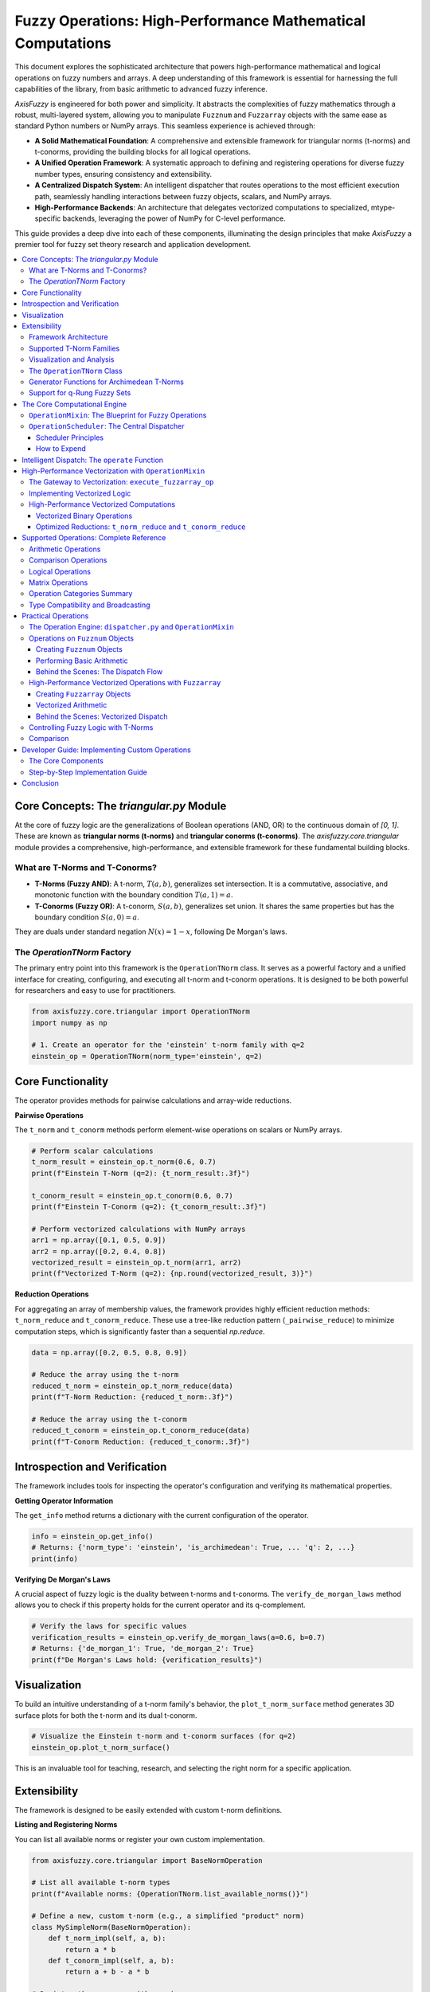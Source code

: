 .. _fuzzy-operations:

Fuzzy Operations: High-Performance Mathematical Computations
=============================================================

This document explores the sophisticated architecture that powers high-performance mathematical and 
logical operations on fuzzy numbers and arrays. A deep understanding of this framework is essential 
for harnessing the full capabilities of the library, from basic arithmetic to advanced fuzzy inference.

`AxisFuzzy` is engineered for both power and simplicity. It abstracts the complexities of fuzzy 
mathematics through a robust, multi-layered system, allowing you to manipulate ``Fuzznum`` and ``Fuzzarray`` 
objects with the same ease as standard Python numbers or NumPy arrays. This seamless experience is achieved through:

- **A Solid Mathematical Foundation**: A comprehensive and extensible framework for triangular norms 
  (t-norms) and t-conorms, providing the building blocks for all logical operations.
- **A Unified Operation Framework**: A systematic approach to defining and registering operations for 
  diverse fuzzy number types, ensuring consistency and extensibility.
- **A Centralized Dispatch System**: An intelligent dispatcher that routes operations to the most 
  efficient execution path, seamlessly handling interactions between fuzzy objects, scalars, and NumPy arrays.
- **High-Performance Backends**: An architecture that delegates vectorized computations to specialized, 
  mtype-specific backends, leveraging the power of NumPy for C-level performance.

This guide provides a deep dive into each of these components, illuminating the design principles that 
make `AxisFuzzy` a premier tool for fuzzy set theory research and application development.

.. contents::
    :local:



Core Concepts: The `triangular.py` Module
-----------------------------------------

.. _fuzzy-operations-triangular:

At the core of fuzzy logic are the generalizations of Boolean operations (AND, OR) to the continuous domain of `[0, 1]`. 
These are known as **triangular norms (t-norms)** and **triangular conorms (t-conorms)**. The `axisfuzzy.core.triangular` 
module provides a comprehensive, high-performance, and extensible framework for these fundamental building blocks.

What are T-Norms and T-Conorms?
~~~~~~~~~~~~~~~~~~~~~~~~~~~~~~~~

- **T-Norms (Fuzzy AND)**: A t-norm, :math:`T(a, b)`, generalizes set intersection. 
  It is a commutative, associative, and monotonic function with the boundary condition :math:`T(a, 1) = a`.
- **T-Conorms (Fuzzy OR)**: A t-conorm, :math:`S(a, b)`, generalizes set union. 
  It shares the same properties but has the boundary condition :math:`S(a, 0) = a`.

They are duals under standard negation :math:`N(x) = 1 - x`, following De Morgan's laws.

The `OperationTNorm` Factory
~~~~~~~~~~~~~~~~~~~~~~~~~~~~

The primary entry point into this framework is the ``OperationTNorm`` class. It serves as a powerful factory and a
unified interface for creating, configuring, and executing all t-norm and t-conorm operations. 
It is designed to be both powerful for researchers and easy to use for practitioners.

.. code-block:: python

    from axisfuzzy.core.triangular import OperationTNorm
    import numpy as np

    # 1. Create an operator for the 'einstein' t-norm family with q=2
    einstein_op = OperationTNorm(norm_type='einstein', q=2)



Core Functionality
------------------

The operator provides methods for pairwise calculations and array-wide reductions.

**Pairwise Operations**

The ``t_norm`` and ``t_conorm`` methods perform element-wise operations on scalars or NumPy arrays.

.. code-block:: python

    # Perform scalar calculations
    t_norm_result = einstein_op.t_norm(0.6, 0.7)
    print(f"Einstein T-Norm (q=2): {t_norm_result:.3f}")

    t_conorm_result = einstein_op.t_conorm(0.6, 0.7)
    print(f"Einstein T-Conorm (q=2): {t_conorm_result:.3f}")

    # Perform vectorized calculations with NumPy arrays
    arr1 = np.array([0.1, 0.5, 0.9])
    arr2 = np.array([0.2, 0.4, 0.8])
    vectorized_result = einstein_op.t_norm(arr1, arr2)
    print(f"Vectorized T-Norm (q=2): {np.round(vectorized_result, 3)}")

**Reduction Operations**

For aggregating an array of membership values, the framework provides highly efficient reduction methods: 
``t_norm_reduce`` and ``t_conorm_reduce``. These use a tree-like reduction pattern (``_pairwise_reduce``) 
to minimize computation steps, which is significantly faster than a sequential `np.reduce`.

.. code-block:: python

    data = np.array([0.2, 0.5, 0.8, 0.9])

    # Reduce the array using the t-norm
    reduced_t_norm = einstein_op.t_norm_reduce(data)
    print(f"T-Norm Reduction: {reduced_t_norm:.3f}")

    # Reduce the array using the t-conorm
    reduced_t_conorm = einstein_op.t_conorm_reduce(data)
    print(f"T-Conorm Reduction: {reduced_t_conorm:.3f}")




Introspection and Verification
------------------------------

The framework includes tools for inspecting the operator's configuration and verifying its mathematical properties.

**Getting Operator Information**

The ``get_info`` method returns a dictionary with the current configuration of the operator.

.. code-block:: python

    info = einstein_op.get_info()
    # Returns: {'norm_type': 'einstein', 'is_archimedean': True, ... 'q': 2, ...}
    print(info)

**Verifying De Morgan's Laws**

A crucial aspect of fuzzy logic is the duality between t-norms and t-conorms. 
The ``verify_de_morgan_laws`` method allows you to check if this property holds for the current operator and its q-complement.

.. code-block:: python

    # Verify the laws for specific values
    verification_results = einstein_op.verify_de_morgan_laws(a=0.6, b=0.7)
    # Returns: {'de_morgan_1': True, 'de_morgan_2': True}
    print(f"De Morgan's Laws hold: {verification_results}")




Visualization
-------------

To build an intuitive understanding of a t-norm family's behavior, the ``plot_t_norm_surface`` method 
generates 3D surface plots for both the t-norm and its dual t-conorm.

.. code-block:: python

    # Visualize the Einstein t-norm and t-conorm surfaces (for q=2)
    einstein_op.plot_t_norm_surface()

This is an invaluable tool for teaching, research, and selecting the right norm for a specific application.

Extensibility
-------------

The framework is designed to be easily extended with custom t-norm definitions.

**Listing and Registering Norms**

You can list all available norms or register your own custom implementation.

.. code-block:: python

    from axisfuzzy.core.triangular import BaseNormOperation

    # List all available t-norm types
    print(f"Available norms: {OperationTNorm.list_available_norms()}")

    # Define a new, custom t-norm (e.g., a simplified "product" norm)
    class MySimpleNorm(BaseNormOperation):
        def t_norm_impl(self, a, b):
            return a * b
        def t_conorm_impl(self, a, b):
            return a + b - a * b

    # Register the new norm with a unique name
    OperationTNorm.register_norm('my_simple_norm', MySimpleNorm)

    # Now you can use it like any other built-in norm
    my_op = OperationTNorm(norm_type='my_simple_norm')
    print(f"Custom T-Norm: {my_op.t_norm(0.5, 0.6):.3f}")

Framework Architecture
~~~~~~~~~~~~~~~~~~~~~~

The `triangular.py` module is designed for extensibility and performance, built on several key components:

- ``BaseNormOperation``: An abstract base class that defines the contract for all t-norm implementations. 
  Each specific family (e.g., `EinsteinNorm`, `LukasiewiczNorm`) is a subclass that provides concrete 
  implementations for ``t_norm_impl`` and ``t_conorm_impl``.

- Registration Mechanism: The framework uses a registry pattern. New t-norm classes decorated 
  with ``@register_norm`` are automatically discovered and made available through the 
  ``OperationTNorm`` factory, making the system easily extensible.

- ``TypeNormalizer``: A utility class that ensures type safety and consistency. 
  It automatically handles conversions between scalars and NumPy arrays, ensuring that all 
  internal computations are performed on `np.ndarray` for maximum performance and broadcasting capabilities.

- **q-Rung Support**: The framework natively supports q-rung fuzzy sets. By specifying the `q` parameter, 
  ``OperationTNorm`` automatically creates q-extended versions of the t-norm and t-conorm, 
  :math:`T_q(a,b) = (T(a^q, b^q))^{\frac{1}{q}}`, enabling advanced fuzzy modeling without extra effort.

.. code-block:: python

    # Create an operator for a q-rung fuzzy set with q=3
    qrofn_op = OperationTNorm(norm_type='algebraic', q=3)

    # This now computes the q-extended algebraic t-norm
    q_result = qrofn_op.t_norm(0.6, 0.7)
    # Expected: (0.6^3 * 0.7^3)^(1/3) = (0.216 * 0.343)^(1/3) = 0.074088^(1/3) = 0.42
    print(f"q-Extended Algebraic T-Norm (q=3): {q_result:.3f}")

Supported T-Norm Families
~~~~~~~~~~~~~~~~~~~~~~~~~

`AxisFuzzy` provides a rich library of 12 t-norm families, each with distinct characteristics 
suitable for different modeling scenarios. They are broadly classified into Archimedean and non-Archimedean types.

**Archimedean T-Norms**

These are characterized by the property :math:`T(x, x) < x` for :math:`x` 
in (0, 1) and can be constructed from a generator function.

1.  **algebraic**: :math:`T(a, b) = a \times b`
2.  **lukasiewicz**: :math:`T(a, b) = \max(0, a + b - 1)`
3.  **einstein**: :math:`T(a, b) = (a \times b) / (1 + (1 - a) \times (1 - b))`
4.  **hamacher**: A parameterized family.
5.  **yager**: A parameterized family.
6.  **schweizer_sklar**: A parameterized family.
7.  **dombi**: A parameterized family.
8.  **aczel_alsina**: A parameterized family.
9.  **frank**: A parameterized family.

**Non-Archimedean T-Norms**

10. **minimum**: :math:`T(a, b) = \min(a, b)`. The standard and most widely used t-norm.
11. **drastic**: :math:`T(a, b)` is :math:`b` if :math:`a=1`, :math:`a` if :math:`b=1`, and :math:`0` otherwise.
12. **nilpotent**: A non-Archimedean t-norm where :math:`T(a,b) = \min(a,b)` if :math:`a+b > 1` and :math:`0` otherwise.

Visualization and Analysis
~~~~~~~~~~~~~~~~~~~~~~~~~~

A key feature of the `triangular` module is the ability to visualize the behavior of 
t-norms and t-conorms. The `plot_t_norm_surface` method generates 3D surface plots, 
providing invaluable intuition for how different families shape the fuzzy intersection and union.

.. code-block:: python

    # Visualize the algebraic t-norm with parameter lambda = 3
    algebraic_op = OperationTNorm(norm_type='algebraic', lamb=3)
    algebraic_op.plot_t_norm_surface()

.. image:: ../_static/t-norm-algebraic(q=1).png
   :alt: Surface plot of the Algebraic T-Norm
   :align: center

This tool is crucial for research and education, allowing for direct comparison and deeper 
understanding of the mathematical properties of each t-norm family.


The ``OperationTNorm`` Class
~~~~~~~~~~~~~~~~~~~~~~~~~~~~

The main entry point to the t-norm framework is the ``OperationTNorm`` class. 
It acts as a factory that provides a unified interface for all supported t-norm and t-conorm operations.

.. code-block:: python

    from axisfuzzy.core.triangular import OperationTNorm

    # Create an instance for the algebraic t-norm
    algebraic_op = OperationTNorm(norm_type='algebraic')

    # Calculate the t-norm (fuzzy AND)
    result_t = algebraic_op.t_norm(0.6, 0.7)  # Output: 0.42

    # Calculate the t-conorm (fuzzy OR)
    result_s = algebraic_op.t_conorm(0.6, 0.7)  # Output: 0.88

The ``OperationTNorm`` class also supports vectorized operations on NumPy arrays, 
which is crucial for the high-performance computation in ``Fuzzarray``.


Generator Functions for Archimedean T-Norms
~~~~~~~~~~~~~~~~~~~~~~~~~~~~~~~~~~~~~~~~~~~~

A key feature of Archimedean t-norms is that they can be constructed from 
a **generator function** :math:`g: [0, 1] -> [0, \infty]`, which is a strictly decreasing and 
continuous function with :math:`g(1) = 0`. The t-norm is then given by:

:math:`T(a, b) = g_{inv}(g(a) + g(b))`

where :math:`g_{inv}` is the pseudo-inverse of :math:`g`.

The ``OperationTNorm`` instance provides access to these functions:

.. code-block:: python

    # Get the generator function and its inverse
    g = algebraic_op.g_func
    g_inv = algebraic_op.g_inv_func

    # Verify the t-norm calculation
    # g(0.6) + g(0.7) = -ln(0.6) + -ln(0.7) = 0.5108 + 0.3567 = 0.8675
    # g_inv(0.8675) = exp(-0.8675) = 0.42
    
Support for q-Rung Fuzzy Sets
~~~~~~~~~~~~~~~~~~~~~~~~~~~~~

The framework also supports q-rung orthopair fuzzy sets (q-ROFNs) and q-rung orthopair hesitant fuzzy sets (q-ROHFNs). 
This is achieved through an isomorphic mapping that transforms the q-rung membership and 
non-membership degrees into a representation that is compatible with the standard t-norm 
and t-conorm operations. This allows the same powerful fuzzy logic operators to be applied to 
these more complex fuzzy set types. You can specify the ``q`` parameter during the initialization of ``OperationTNorm``:

.. code-block:: python

    # Create an operator for a q-rung fuzzy set with q=3
    qrofn_op = OperationTNorm(norm_type='einstein', q=3)




The Core Computational Engine
------------------------------

.. _fuzzy-operations-framework:

The computational power of ``Fuzznum`` and ``Fuzzarray`` is driven by a sophisticated, extensible framework 
defined in the ``axisfuzzy.core.operation`` module. This engine is architected around two pivotal classes, 
``OperationMixin`` and ``OperationScheduler``, which together provide a systematic and maintainable approach 
to defining, registering, and dispatching fuzzy number operations.

This decoupled architecture separates the *definition* of an operation from its *invocation*, 
making the system highly modular and extensible.

``OperationMixin``: The Blueprint for Fuzzy Operations
~~~~~~~~~~~~~~~~~~~~~~~~~~~~~~~~~~~~~~~~~~~~~~~~~~~~~~~

The ``OperationMixin`` class is the cornerstone for defining all fuzzy arithmetic. 
Think of it as a standardized "blueprint" or "template" that every operation must follow. 
If you want to add a specific operational rule for a new fuzzy number type, you need to implement 
a new ``OperationMixin`` subclass for that computation. For example, if you want to add addition 
operations for the ``qrofn`` type, you need to implement an ``AddOperationQROFN`` class that inherits from ``OperationMixin``.
This approach ensures that all operations, whether built-in or custom, behave consistently and 
integrate seamlessly into the ``AxisFuzzy`` ecosystem.

Key responsibilities of an ``OperationMixin`` subclass include:

- **Operation Identification**: Each subclass must define the operation's name 
  (e.g., ``'add'``, ``'mul'``, ``'gt'``) and the membership types (``mtypes``) it supports 
  (e.g., ``['qrofn']``).
- **Core Logic Implementation**: Subclasses must override specific methods to provide 
  the concrete implementation for binary (``_execute_binary_op_impl``), 
  unary (``_execute_unary_op_operand_impl``, ``_execute_unary_op_pure_impl``), 
  and comparison (``_execute_comparison_op_impl``) operations.
- **Preprocessing and Validation**: The mixin includes utility methods for preprocessing and validating operands, 
  such as ``_validate_operands`` and ``_preprocess_operands``. 
  These methods ensure that operands are of the correct type, ``mtype``, and ``q``-rung, 
  and handle any necessary conversions or coercions.
- **Type-Safety Enforcement**: The mixin includes type-checking mechanisms to ensure that 
  operations are only performed on compatible fuzzy numbers (e.g., matching ``mtype`` and ``q``-rung).

.. Note::

    The unary operations for ``_execute_unary_op_operand_impl`` and ``_execute_unary_op_pure_impl`` are different. 
    The former is for operations that require an operand and the latter is for operations that do not require an operand.

By adhering to this interface, the framework guarantees that all operations are consistent, predictable, and type-safe.

**How It Works: The Blueprint Explained**

At its core, ``OperationMixin`` is an abstract class that defines a contract. 
Any class that inherits from it must provide implementations for a few key methods. 
Here is a simplified view of its structure:

.. code-block:: python

    # Simplified from axisfuzzy/core/operation.py

    from abc import ABC, abstractmethod

    class OperationMixin(ABC):
        """A blueprint for all fuzzy operations."""

        @abstractmethod
        def get_operation_name(self) -> str:
            """Returns the unique name of the operation (e.g., 'add', 'multiply')."""
            pass

        @abstractmethod
        def get_supported_mtypes(self) -> list[str]:
            """Returns a list of fuzzy types this operation supports (e.g., ['qrofn'])."""
            pass

        def _execute_binary_op_impl(self, strategy_1, strategy_2, tnorm):
            """Implements the logic for Fuzznum (single number) operations."""
            raise NotImplementedError

        def _execute_fuzzarray_op_impl(self, fuzzarray_1, other, tnorm):
            """Implements the logic for Fuzzarray (vectorized) operations."""
            raise NotImplementedError

        # ... other methods for unary, comparison operations, etc. ...

The magic happens when you combine this blueprint with the ``@register_operation`` decorator. 
This decorator automatically tells ``AxisFuzzy``'s central "dispatcher" about your 
new operation, making it available for use.

**How to Implement a New Operation**

Let's see how this works in practice. Suppose we want to implement the addition operation 
for q-Rung Orthopair Fuzzy Numbers (``qrofn``). The implementation would look something 
like this:

.. code-block:: python

    # In axisfuzzy/fuzztype/qrofs/op.py
    from axisfuzzy.core import OperationMixin, register_operation, OperationTNorm
    from axisfuzzy import Fuzzarray

    @register_operation
    class QROFNAddition(OperationMixin):
        """Implements addition for q-Rung Orthopair Fuzzy Numbers."""

        def get_operation_name(self) -> str:
            # This name corresponds to the '+' operator.
            return 'add'

        def get_supported_mtypes(self) -> list[str]:
            # This operation is specifically for 'qrofn' types.
            return ['qrofn']

        def _execute_binary_op_impl(self, strategy_1, strategy_2, tnorm: OperationTNorm):
            """
            Defines the core logic for adding two Fuzznum objects.
            The 'strategy' objects contain the membership (md) and non-membership (nmd) degrees.
            """
            # The addition formula for QROFNs uses a T-conorm and a T-norm.
            md = tnorm.t_conorm(strategy_1.md, strategy_2.md)
            nmd = tnorm.t_norm(strategy_1.nmd, strategy_2.nmd)

            # The result is a dictionary of the new fuzzy number's components.
            return {'md': md, 'nmd': nmd, 'q': strategy_1.q}

        def _execute_fuzzarray_op_impl(self, fuzzarray_1, other, tnorm: OperationTNorm):
            """
            Defines the high-performance logic for adding Fuzzarray objects.
            This method works directly with the underlying NumPy arrays for speed.
            """
            mds1, nmds1 = fuzzarray_1.backend.get_component_arrays()
            mds2, nmds2 = other.backend.get_component_arrays() # Assumes 'other' is compatible

            md_res = tnorm.t_conorm(mds1, mds2)
            nmd_res = tnorm.t_norm(nmds1, nmds2)

            # Create a new Fuzzarray from the resulting arrays.
            backend_cls = fuzzarray_1.backend.__class__
            new_backend = backend_cls.from_arrays(md_res, nmd_res, q=fuzzarray_1.q)
            return Fuzzarray(backend=new_backend)

By following this pattern, you can extend ``AxisFuzzy`` with new operations for existing fuzzy types 
or add complete support for entirely new types of fuzzy numbers. The framework ensures that once your 
``OperationMixin`` subclass is defined and registered, it will be automatically dispatched whenever 
a user performs the corresponding operation (e.g., ``qrofn_1 + qrofn_2``).

``OperationScheduler``: The Central Dispatcher
~~~~~~~~~~~~~~~~~~~~~~~~~~~~~~~~~~~~~~~~~~~~~~~

The ``OperationScheduler`` is the central "manager" of all fuzzy computations. It doesn't perform 
calculations itself. Instead, it directs traffic, dispatching tasks to the correct "worker"—a 
specialized :class:`~.operation.OperationMixin` subclass.

Scheduler Principles
++++++++++++++++++++

1.  **Operation Registration via Decorators**

    Through the ``@register_operation`` decorator, the manager (scheduler) know about its workers 
    (mixin subclasses). This is the crucial link. When you define a new operation 
    class ``op_name`` and decorate it, you are essentially telling the scheduler at import time: "Here is a 
    new worker. It handles the operation named by ``get_operation(self, op_name: str, mtype: str)`` 
    for the fuzzy types ``mtype``.

    This automated registration process means you can add new functionality without ever 
    touching the scheduler's code. The system discovers and integrates new operations seamlessly.

2.  **Dynamic Operation Dispatch**

    When you write ``fuzznum1 + fuzznum2``, the ``__add__`` method of the fuzzy number internally 
    calls the scheduler, asking it to find a suitable worker for the ``'add'`` operation and the 
    ``mtype`` of ``fuzznum1``. The scheduler looks up its registry, finds the correct 
    :class:`~.operation.OperationMixin` subclass, and delegates the task to it. This is the essence 
    of the framework's polymorphic behavior.

3.  **T-Norm Management: Switching the Mathematical Engine**

    This is perhaps the most powerful and conceptually important feature of the scheduler. 
    The T-norm and its dual, the T-conorm, are the fundamental building blocks for fuzzy set 
    intersection and union. The choice of T-norm defines the mathematical properties of your 
    fuzzy logic system.

    The scheduler holds a globally configurable :class:`~.triangular.OperationTNorm` instance. 
    When you call ``scheduler.set_t_norm('yager', yager_param=2)``, you are doing something profound:

    -   You are instructing the scheduler to create a new T-norm object, specifically an instance 
        of the ``YagerNorm`` class from the :mod:`~.triangular` module.
    -   From that moment on, every operation dispatched by the scheduler (unless explicitly overridden) 
        will be supplied with this new ``YagerNorm`` object.
    -   The "worker" classes (e.g., ``QROFNAddition``) use the ``t_norm()`` and ``t_conorm()`` methods 
        of the provided object to perform their calculations. For example, addition is typically 
        defined using the T-conorm for membership degrees and the T-norm for non-membership degrees.

    Therefore, changing the T-norm is **not just a parameter tweak; it is a fundamental switch 
    of the underlying mathematical framework**. It allows you to instantly pivot from, for example, 
    the probabilistic logic of the ``'algebraic'`` T-norm to the bounded-difference logic of the 
    ``'lukasiewicz'`` T-norm, and observe the impact on your model's behavior—all without changing 
    any of the operation logic itself.

    .. code-block:: python

        # 1. Access the global scheduler instance
        from axisfuzzy.core.operation import get_registry_operation
        scheduler = get_registry_operation()

        # 2. Set a new T-norm
        scheduler.set_t_norm('yager', yager_param=2)

        # 3. Now, any operation performed after this will use the Yager T-norm
        result = fuzznum1 + fuzznum2  # This addition will use the Yager T-norm

4.  **Performance Monitoring**

    As a central dispatcher, the scheduler is perfectly positioned to monitor performance. 
    It wraps every operation call with a timer, providing a simple yet effective way to benchmark 
    different implementations or T-norms.

    .. code-block:: python

        # 1. Access the global scheduler instance
        from axisfuzzy.core.operation import get_registry_operation
        scheduler = get_registry_operation()

        # 2. Now, any operation performed after this will be timed
        result = fuzznum1 + fuzznum2  # This addition will be timed

        # 3. Check the performance metrics
        print(scheduler.get_performance_metrics())


How to Expend
+++++++++++++

This manager/worker design makes the framework clean and easy to extend. Let's look at its main jobs.

1.  **Registering and Finding Operations**

    The scheduler discovers its workers using the ``@register_operation`` decorator. 
    When you create a new operation class and decorate it, you're telling the scheduler: 
    "I've built a new worker. Here's what it does and what fuzzy types it supports."

    .. code-block:: python

        # Conceptual: How a new operation is registered automatically
        from axisfuzzy.core import OperationMixin, register_operation

        @register_operation
        class NewSubtraction(OperationMixin):
            def get_operation_name(self): return 'sub'
            def get_supported_mtypes(self): return ['new_fuzzy_type']
            # ... implementation ...

    Once registered, you can ask the scheduler what operations are available for any fuzzy type.

    .. code-block:: python

        # 1. Access the global scheduler instance
        from axisfuzzy.core.operation import get_registry_operation
        scheduler = get_registry_operation()

        # 2. Check which operations are available for 'qrofn'
        available_ops = scheduler.get_available_ops('qrofn')
        print(f"QROFN supports: {available_ops}")

2.  **Switching the Mathematical Engine (T-Norms)**

    This is the scheduler's most powerful feature. It lets you switch the entire mathematical 
    foundation of your fuzzy logic with a single command. The T-norm defines how fuzzy intersection 
    (AND) and union (OR) behave.

    By default, the framework uses the ``'algebraic'`` T-norm. But you can change it globally. 
    When you do, the scheduler provides this new mathematical "engine" to all subsequent operations.

    .. code-block:: python

        # 3. Get the current global T-norm configuration
        print(f"Default T-Norm before: {scheduler.get_default_t_norm_config()}")

        # 4. Change the global T-norm to the Yager T-norm with parameter 2
        # This instantly changes the math for all future default operations.
        scheduler.set_t_norm('yager', yager_param=2)
        print(f"Default T-Norm after: {scheduler.get_default_t_norm_config()}")

3.  **Performance Monitoring**

    As the central dispatcher, the scheduler can easily time every operation. This is useful for 
    benchmarking and finding performance bottlenecks.

    .. code-block:: python

        # 5. Get performance statistics
        # (Note: Operations must be run first to generate stats)
        # stats = scheduler.get_performance_stats()
        # print(stats)

        # To reset the timer cache:
        # scheduler.clear_performance_stats()




Intelligent Dispatch: The ``operate`` Function
-----------------------------------------------

.. _fuzzy-operations-dispatcher:

The ``operate`` function, located in ``axisfuzzy.core.dispatcher``, is the internal engine that powers all 
operator-based computations in AxisFuzzy. While you may never call it directly, it's what makes 
expressions like ``my_fuzzarray + 2`` or ``fuzznum1 * fuzznum2`` work seamlessly. Its sole purpose 
is to act as an intelligent "traffic cop," inspecting the types of the operands and routing the 
calculation to the most efficient backend implementation.

This dispatch mechanism achieves two primary goals:
1.  **Unified User Experience**: It allows you to use standard Python operators on all fuzzy types 
and scalars, abstracting away the complex internal logic.
2.  **Maximized Performance**: It aggressively prioritizes vectorized operations, 
ensuring that calculations involving ``Fuzzarray`` are always as fast as possible.

Here is a breakdown of its core dispatch rules:

- **`Fuzznum` vs. `Fuzznum`**:
  The simplest case. The operation is delegated directly to the underlying strategy 
  object of the ``Fuzznum`` for a straightforward, element-wise calculation.

- **`Fuzzarray` vs. `Fuzzarray`**:
  This is the high-performance path. The operation is dispatched to the 
  ``Fuzzarray``'s ``execute_vectorized_op`` method, which leverages the optimized, compiled 
  backend to perform the calculation across the entire array simultaneously.

- **`Fuzzarray` vs. `Fuzznum` (Broadcasting)**:
  To maintain performance, the ``Fuzznum`` is automatically "broadcast" into a new 
  ``Fuzzarray`` with a shape compatible with the other array operand. The operation then 
  proceeds as an efficient `Fuzzarray` vs. `Fuzzarray` calculation.

- **Fuzzy Type vs. Scalar/`ndarray` (Broadcasting)**:
  When a fuzzy object interacts with a scalar (like an ``int`` or ``float``) or a ``numpy.ndarray``, 
  the non-fuzzy operand is broadcast to work with the fuzzy object's backend. This ensures that 
  even mixed-type operations benefit from vectorized computation where possible. For example, 
  in ``my_fuzzarray * 2``, the scalar `2` is efficiently applied to every element in the array's backend.

- **Reverse Operations**:
  The dispatcher correctly handles commutative operations where the fuzzy object is on the 
  right-hand side (e.g., ``2 * my_fuzznum``). It does this by simply swapping the operands and 
  re-running the dispatch logic, avoiding redundant code.

- **Unary Operations**:
  Operations that take a single operand, like the ``complement``, are also handled, dispatching 
  to the appropriate implementation on either ``Fuzznum`` or ``Fuzzarray``.

- **Operation Aliasing**:
  For convenience and internal consistency, some operations are mapped to internal names. 
  For instance, multiplication (``mul``) or division (``div``) with a scalar is internally routed 
  to the ``tim`` (times) operation, which is optimized for scalar multiplication.

By understanding this dispatch logic, you can better predict the performance characteristics of 
your fuzzy calculations and appreciate the design that makes AxisFuzzy both powerful and easy to use.



High-Performance Vectorization with ``OperationMixin``
------------------------------------------------------

.. _fuzzy-operations-backend:

While the ``FuzzarrayBackend`` provides the optimized **Struct-of-Arrays (SoA)** data layout, 
the true engine for high-performance computation on ``Fuzzarray`` objects is the synergy between 
``OperationMixin`` and the backend. Instead of iterating over individual fuzzy numbers, `AxisFuzzy` 
leverages specialized, vectorized methods to execute operations on entire arrays at once.

The Gateway to Vectorization: ``execute_fuzzarray_op``
~~~~~~~~~~~~~~~~~~~~~~~~~~~~~~~~~~~~~~~~~~~~~~~~~~~~~~~~

The key to this process is the ``OperationMixin.execute_fuzzarray_op`` method. It serves as the 
designated entry point for operations involving at least one ``Fuzzarray``. When the dispatcher 
encounters an operation like ``fuzzarray1 + fuzzarray2``, it bypasses the scalar execution path 
and directly calls the ``execute_fuzzarray_op`` method on the appropriate ``OperationMixin`` subclass.

This method, in turn, calls the abstract ``_execute_fuzzarray_op_impl``, which concrete operation 
classes **must** override to provide a high-performance implementation.

Implementing Vectorized Logic
~~~~~~~~~~~~~~~~~~~~~~~~~~~~~

Inside an ``_execute_fuzzarray_op_impl`` override, the developer has direct access to the operands' 
underlying data structures. The logic typically follows these steps:

1.  **Access the Backend**: Retrieve the ``FuzzarrayBackend`` instance from the ``Fuzzarray`` operand(s).
2.  **Extract Component Arrays**: Get the raw NumPy arrays for each fuzzy component (e.g., ``md``, ``nmd``) from the backend.
3.  **Perform Vectorized Computation**: Apply the operation's logic directly to these NumPy arrays 
    using the provided ``OperationTNorm`` instance. This is where the significant performance gain 
    occurs, as NumPy executes these operations in optimized, compiled C or Fortran code.
4.  **Construct a New Backend**: Create a new ``FuzzarrayBackend`` instance from the resulting component arrays.
5.  **Return a New Fuzzarray**: Wrap the new backend in a new ``Fuzzarray`` object to be returned to the user.

High-Performance Vectorized Computations
~~~~~~~~~~~~~~~~~~~~~~~~~~~~~~~~~~~~~~~~

The core of ``axisfuzzy``'s performance lies in its ability to execute operations on entire 
``Fuzzarray`` objects at once, leveraging the power of NumPy for vectorized calculations. 
When implementing custom operations by subclassing ``OperationMixin``, it is crucial to provide an 
efficient, vectorized implementation in the ``_execute_fuzzarray_op_impl`` method.

Vectorized Binary Operations
++++++++++++++++++++++++++++

This method is the engine for binary operators like ``+``, ``*``, etc., on ``Fuzzarray`` objects. 
A correct implementation avoids Python loops and operates directly on the underlying NumPy arrays stored in the backend.

The key steps are:

1.  **Prepare Operands**: Extract the component NumPy arrays (e.g., membership, non-membership) from 
    the ``Fuzzarray`` operands. This step must also handle broadcasting rules between a ``Fuzzarray`` 
    and another ``Fuzzarray`` or a scalar ``Fuzznum``.
2.  **Execute Vectorized Calculation**: Use the provided ``OperationTNorm`` instance to perform the 
    core fuzzy logic (e.g., ``tnorm.t_conorm(md1, md2)``). Since ``OperationTNorm`` methods are designed 
    to work on NumPy arrays, this step is highly efficient.
3.  **Construct Result**: Create a new backend instance from the resulting component arrays and wrap it in a new ``Fuzzarray``.

Here is a practical example showing the implementation of vectorized addition for ``qrofn`` types. 
Note how the logic for preparing operands and broadcasting is handled explicitly, as would be done 
inside a helper function like ``_prepare_operands``.

.. code-block:: python

    # Example: Core algorithm for vectorized binary addition in QROFNAddition
    def _execute_fuzzarray_op_impl(self, fuzzarray_1, other, tnorm):
        # Step 1: Extract component arrays from operands
        mds1, nmds1 = fuzzarray_1.backend.get_component_arrays()
        mds2, nmds2 = self._prepare_operands(other)  # Handle Fuzzarray/Fuzznum cases
        
        # Step 2: Execute vectorized T-norm/T-conorm operations
        md_result = tnorm.t_conorm(mds1, mds2)
        nmd_result = tnorm.t_norm(nmds1, nmds2)
        
        # Step 3: Construct and return new Fuzzarray
        backend_cls = get_registry_fuzztype().get_backend(fuzzarray_1.mtype)
        new_backend = backend_cls.from_arrays(md_result, nmd_result, q=fuzzarray_1.q)
        return Fuzzarray(backend=new_backend)


Optimized Reductions: ``t_norm_reduce`` and ``t_conorm_reduce``
++++++++++++++++++++++++++++++++++++++++++++++++++++++++++++++++

For aggregation operations that rely on T-norms (e.g., calculating a fuzzy-valued sum or product across an axis), 
a critical performance feature must be used: the ``t_norm_reduce()`` and ``t_conorm_reduce()`` methods of 
the ``OperationTNorm`` object.

- **Why are they important?** A naive implementation might loop over the array, applying the T-norm pairwise. 
  This is extremely inefficient.
- **How do they work?** These ``reduce`` methods employ highly optimized algorithms, such as tree-based reduction, 
  which dramatically reduce the number of Python function calls and structure the computation for better performance. 
  Using them is not just a suggestion; it is essential for achieving high performance in custom reduction operations.

This architecture ensures that operations on large ``Fuzzarray`` objects are not just convenient but also 
exceptionally fast, fully leveraging the power of NumPy's vectorized engine within the fuzzy logic framework.





Supported Operations: Complete Reference
----------------------------------------

``AxisFuzzy`` provides comprehensive support for mathematical and logical operations on both 
``Fuzznum`` and ``Fuzzarray`` objects through intuitive Python operator overloading. This section 
provides a complete reference of all supported operations, organized by category.

Arithmetic Operations
~~~~~~~~~~~~~~~~~~~~~

The framework supports all standard arithmetic operations with seamless integration:

**Basic Arithmetic**

.. code-block:: python

    from axisfuzzy import Fuzznum, Fuzzarray
    import numpy as np

    # Create fuzzy numbers
    a = Fuzznum(mtype='qrofn').create(md=0.8, nmd=0.3, q=2)
    b = Fuzznum(mtype='qrofn').create(md=0.6, nmd=0.4, q=2)

    # Arithmetic operations
    result_add = a + b          # Addition using t-conorm
    result_sub = a - b          # Subtraction
    result_mul = a * b          # Multiplication using t-norm
    result_div = a / b          # Division
    result_pow = a ** 2         # Power operation

    # Reverse operations are also supported
    result_radd = 0.5 + a       # Reverse addition with scalar
    result_rmul = 2.0 * a       # Reverse multiplication with scalar

**Vectorized Arithmetic with Fuzzarray**

.. code-block:: python

    # Create fuzzy arrays
    arr1 = Fuzzarray(mtype='qrofn', q=2)
    arr1.backend.from_arrays(
        md=np.array([0.8, 0.7, 0.9]),
        nmd=np.array([0.2, 0.3, 0.1])
    )
    
    arr2 = Fuzzarray(mtype='qrofn', q=2)
    arr2.backend.from_arrays(
        md=np.array([0.6, 0.5, 0.8]),
        nmd=np.array([0.3, 0.4, 0.2])
    )

    # Vectorized operations
    vec_add = arr1 + arr2       # Element-wise addition
    vec_mul = arr1 * arr2       # Element-wise multiplication
    vec_pow = arr1 ** 2         # Element-wise power

Comparison Operations
~~~~~~~~~~~~~~~~~~~~~

All standard comparison operators are supported, returning boolean arrays for ``Fuzzarray`` objects:

.. code-block:: python

    # Comparison operations
    gt_result = a > b           # Greater than
    lt_result = a < b           # Less than
    ge_result = a >= b          # Greater than or equal
    le_result = a <= b          # Less than or equal
    eq_result = a == b          # Equality
    ne_result = a != b          # Inequality

    # For Fuzzarray, returns boolean NumPy arrays
    arr_gt = arr1 > arr2        # Returns: np.ndarray of bool
    arr_eq = arr1 == arr2       # Element-wise equality comparison

Logical Operations
~~~~~~~~~~~~~~~~~~

Fuzzy set operations are implemented through operator overloading, providing intuitive syntax:

**Set Operations**

.. code-block:: python

    # Fuzzy set operations
    intersection = a & b        # Intersection (fuzzy AND)
    union = a | b              # Union (fuzzy OR)
    complement = ~a            # Complement (fuzzy NOT)
    symdiff = a ^ b           # Symmetric difference (fuzzy XOR)

**Implication Operations**

.. code-block:: python

    # Fuzzy implication operations
    right_impl = a >> b        # Right implication: a → b
    left_impl = a << b         # Left implication: a ← b (equivalent to b → a)

**Equivalence Operation**

.. code-block:: python

    # Fuzzy equivalence (biconditional)
    equiv = a.equivalent(b)    # Equivalence: a ↔ b

Matrix Operations
~~~~~~~~~~~~~~~~~

For ``Fuzzarray`` objects, matrix multiplication is supported:

.. code-block:: python

    # Matrix multiplication for compatible Fuzzarray shapes
    matrix_a = Fuzzarray(mtype='qrofn', q=2, shape=(3, 4))
    matrix_b = Fuzzarray(mtype='qrofn', q=2, shape=(4, 2))
    
    # Matrix multiplication using @ operator
    result_matmul = matrix_a @ matrix_b  # Shape: (3, 2)

Operation Categories Summary
~~~~~~~~~~~~~~~~~~~~~~~~~~~~

The following table summarizes all supported operations:

.. list-table:: Supported Operations Reference
   :header-rows: 1
   :widths: 20 15 15 50

   * - Category
     - Operator
     - Method
     - Description
   * - **Arithmetic**
     - ``+``
     - ``__add__``
     - Addition using t-conorm
   * - 
     - ``-``
     - ``__sub__``
     - Subtraction
   * - 
     - ``*``
     - ``__mul__``
     - Multiplication using t-norm
   * - 
     - ``/``
     - ``__truediv__``
     - Division
   * - 
     - ``**``
     - ``__pow__``
     - Power operation
   * - **Comparison**
     - ``>``
     - ``__gt__``
     - Greater than
   * - 
     - ``<``
     - ``__lt__``
     - Less than
   * - 
     - ``>=``
     - ``__ge__``
     - Greater than or equal
   * - 
     - ``<=``
     - ``__le__``
     - Less than or equal
   * - 
     - ``==``
     - ``__eq__``
     - Equality
   * - 
     - ``!=``
     - ``__ne__``
     - Inequality
   * - **Logical**
     - ``&``
     - ``__and__``
     - Intersection (fuzzy AND)
   * - 
     - ``|``
     - ``__or__``
     - Union (fuzzy OR)
   * - 
     - ``~``
     - ``__invert__``
     - Complement (fuzzy NOT)
   * - 
     - ``^``
     - ``__xor__``
     - Symmetric difference (fuzzy XOR)
   * - **Implication**
     - ``>>``
     - ``__rshift__``
     - Right implication (a → b)
   * - 
     - ``<<``
     - ``__lshift__``
     - Left implication (a ← b)
   * - 
     - N/A
     - ``equivalent()``
     - Equivalence (a ↔ b)
   * - **Matrix**
     - ``@``
     - ``__matmul__``
     - Matrix multiplication

Type Compatibility and Broadcasting
~~~~~~~~~~~~~~~~~~~~~~~~~~~~~~~~~~~

All operations support intelligent type compatibility and broadcasting:

- **Fuzzy-Fuzzy Operations**: Between compatible fuzzy types with matching ``mtype`` and ``q`` parameters
- **Fuzzy-Scalar Operations**: Between fuzzy objects and Python scalars or NumPy scalars
- **Fuzzy-Array Operations**: Between ``Fuzzarray`` and NumPy arrays with compatible shapes
- **Broadcasting**: Automatic shape broadcasting following NumPy conventions for ``Fuzzarray`` operations

.. note::
   All operations respect the configured T-norm and T-conorm settings. You can control the 
   fuzzy logic behavior by setting the global T-norm using the operation scheduler:
   
   .. code-block:: python
   
       from axisfuzzy.core.registry import get_registry_operation
       
       scheduler = get_registry_operation()
       scheduler.set_t_norm('einstein')  # Set global T-norm to Einstein


Practical Operations
--------------------

This guide provides a comprehensive walkthrough of the operational capabilities within AxisFuzzy. 
We will explore how to perform arithmetic, logical, and other operations on ``Fuzznum`` and 
``Fuzzarray`` objects, and delve into the underlying mechanisms that make these operations both 
intuitive and highly performant.

The Operation Engine: ``dispatcher.py`` and ``OperationMixin``
~~~~~~~~~~~~~~~~~~~~~~~~~~~~~~~~~~~~~~~~~~~~~~~~~~~~~~~~~~~~~~

At the core of all fuzzy computations is a sophisticated dispatch system. When you write ``a + b``, 
where ``a`` and ``b`` are fuzzy objects, you are not just invoking a simple method. Instead, 
you are triggering a chain of events orchestrated by the central ``operate`` function 
in :py:mod:`axisfuzzy.core.dispatcher`.

This dispatcher is the "brain" that:

- Inspects the types of the operands (``Fuzznum``, ``Fuzzarray``, scalar, etc.).
- Determines the most efficient execution path based on a set of dispatch rules.
- Delegates the actual computation to a specialized :py:class:`~.operation.OperationMixin` subclass 
  registered for that specific operation (e.g., 'add', 'mul') and fuzzy type (``mtype``).

This architecture ensures that the same high-level syntax (``+``, ``*``, ``>``) is consistently applied, 
while the framework intelligently selects the best implementation, whether it's a simple scalar operation 
or a complex, vectorized computation on a large array.

Operations on ``Fuzznum`` Objects
~~~~~~~~~~~~~~~~~~~~~~~~~~~~~~~~~

A ``Fuzznum`` represents a single, atomic fuzzy number. Operations between ``Fuzznum`` objects are the most fundamental use case.

Creating ``Fuzznum`` Objects
++++++++++++++++++++++++++++

As detailed in the :ref:`user_guide_core_data_structures` guide, the recommended way to 
create ``Fuzznum`` objects is via the :py:func:`axisfuzzy.core.fuzznum` factory.

Performing Basic Arithmetic
+++++++++++++++++++++++++++

Let's see an example of adding two q-Rung Orthopair Fuzzy Numbers (q-ROFNs).

.. code-block:: python

    from axisfuzzy.core import fuzznum
    from axisfuzzy.core.operation import get_registry_operation

    # Get the global operation scheduler and set the T-Norm. 'algebraic' is the default.
    # The T-Conorm (for addition) is derived from the T-Norm.
    scheduler = get_registry_operation()
    scheduler.set_t_norm('algebraic')

    # Create two q-ROFNs using the fuzzynum factory
    a = fuzznum(md=0.8, nmd=0.1, q=3)
    b = fuzznum(md=0.7, nmd=0.2, q=3)

    # Perform addition
    c = a + b

    print(f"a: {a}")
    print(f"b: {b}")
    print(f"a + b: {c}")

    # For algebraic T-Conorm: S(x, y) = x + y - xy
    # c.md = 0.8 + 0.7 - 0.8 * 0.7 = 0.94
    # For algebraic T-Norm: T(x, y) = x * y
    # c.nmd = 0.1 * 0.2 = 0.02
    # The result is a new Fuzznum with md=0.94 and nmd=0.02

Behind the Scenes: The Dispatch Flow
++++++++++++++++++++++++++++++++++++

1.  ``a + b`` calls the special method ``a.__add__(b)``.
2.  ``Fuzznum.__add__`` delegates the call to ``operate('add', a, b)``.
3.  The ``operate`` function in ``dispatcher.py`` inspects the types and finds the rule for ``(Fuzznum, Fuzznum)``.
4.  It then calls ``a.get_strategy_instance().execute_operation('add', b.get_strategy_instance())``.
5.  The strategy instance looks up the registered operation for ``mtype='qrofn'`` and ``op_name='add'``. 
    This resolves to the ``QROFNAddition`` class defined in :py:mod:`axisfuzzy.fuzztype.qrofs.op`.
6.  The ``QROFNAddition.execute_binary_op`` method is called. It fetches the global T-Norm configuration from ``OperationTNorm``.
7.  It computes the new ``md`` using the T-Conorm and the new ``nmd`` using the T-Norm.
8.  It returns a result dictionary (e.g., ``{'md': 0.94, 'nmd': 0.02, 'q': 3}``).
9.  This dictionary is used to construct a new ``Fuzznum`` object, which is the final result.

High-Performance Vectorized Operations with ``Fuzzarray``
~~~~~~~~~~~~~~~~~~~~~~~~~~~~~~~~~~~~~~~~~~~~~~~~~~~~~~~~~

``Fuzzarray`` is the key to performance. It uses a Struct of Arrays (SoA) backend to enable 
lightning-fast vectorized computations, powered by NumPy.

Creating ``Fuzzarray`` Objects
++++++++++++++++++++++++++++++

The :py:func:`axisfuzzy.core.fuzzyset` factory is the recommended entry point for creating ``Fuzzarray`` instances.

.. code-block:: python

    import numpy as np
    from axisfuzzy.core import fuzzyset, fuzzynum

    # Path 1: From a list of Fuzznum objects (user-friendly)
    fuzznums_list = [
        fuzzynum(md=0.8, nmd=0.1, q=3),
        fuzzynum(md=0.7, nmd=0.2, q=3),
        fuzzynum(md=0.9, nmd=0.0, q=3)
    ]
    arr1 = fuzzyset(fuzznums_list)
    print(f"Array from Fuzznums:\n{arr1}")

    # Path 2: From raw NumPy arrays (high-performance)
    mds = np.array([0.8, 0.7, 0.9])
    nmds = np.array([0.1, 0.2, 0.0])
    # The shape must be (number_of_components, number_of_elements)
    raw_data = np.array([mds, nmds])

    arr2 = fuzzyset(data=raw_data, mtype='qrofn', q=3)
    print(f"Array from raw data:\n{arr2}")

Vectorized Arithmetic
+++++++++++++++++++++

Operations involving at least one ``Fuzzarray`` are automatically vectorized for maximum efficiency.

.. code-block:: python

    # arr1 and arr2 are from the previous example
    
    # 1. Fuzzarray and a scalar
    # The dispatcher handles this by broadcasting the scalar.
    arr_plus_scalar = arr1 + 0.05
    print(f"Fuzzarray + scalar:\n{arr_plus_scalar}")

    # 2. Fuzzarray and Fuzzarray (element-wise)
    arr_sum = arr1 + arr2
    print(f"Element-wise Fuzzarray addition:\n{arr_sum}")

    # 3. Fuzzarray and Fuzznum (broadcasting)
    # The Fuzznum is automatically broadcast to the shape of the Fuzzarray.
    single_fuzznum = fuzzynum(md=0.5, nmd=0.3, q=3)
    arr_mul_fuzznum = arr1 * single_fuzznum
    print(f"Fuzzarray * Fuzznum (broadcasting):\n{arr_mul_fuzznum}")

Behind the Scenes: Vectorized Dispatch
++++++++++++++++++++++++++++++++++++++

1.  ``arr1 + arr2`` calls ``arr1.__add__(arr2)``.
2.  ``Fuzzarray.__add__`` calls ``operate('add', arr1, arr2)``.
3.  ``dispatcher.operate`` sees the ``(Fuzzarray, Fuzzarray)`` pair and calls ``arr1.execute_vectorized_op('add', arr2)``.
4.  ``execute_vectorized_op`` retrieves the correct ``OperationMixin`` for `'add'` and `'qrofn'`.
5.  It calls the ``execute_fuzzarray_op`` method on this mixin, which in turn calls the 
    high-performance ``_execute_fuzzarray_op_impl``.
6.  Inside ``_execute_fuzzarray_op_impl``, the operation is performed directly on the entire NumPy 
    arrays from the SoA backends (e.g., ``backend.mds``, ``backend.nmds``). This is where the vectorization provides a massive speedup.
7.  A new ``FuzzarrayBackend`` is created from the resulting NumPy arrays.
8.  A new ``Fuzzarray`` is created from this backend (the "fast path"), and the result is returned.

Controlling Fuzzy Logic with T-Norms
~~~~~~~~~~~~~~~~~~~~~~~~~~~~~~~~~~~~

The mathematical behavior of operations like ``*`` (T-Norm) and ``+`` (T-Conorm) is not fixed. 
You can change it globally for all subsequent operations using the :py:class:`~.triangular.OperationTNorm` class.

.. code-block:: python

    from axisfuzzy.core import fuzznum
    from axisfuzzy.core.operation import get_registry_operation

    a = fuzzynum(md=0.8, nmd=0.1, q=3)
    b = fuzzynum(md=0.7, nmd=0.2, q=3)

    # Get the global operation scheduler
    scheduler = get_registry_operation()

    # Default is 'algebraic'
    scheduler.set_t_norm('algebraic')
    print(f"Algebraic Multiplication (a*b): {a * b}")

    # Change the global T-Norm to 'einstein'
    scheduler.set_t_norm('einstein')
    print(f"Einstein Multiplication (a*b): {a * b}")

    # Change it to 'lukasiewicz'
    scheduler.set_t_norm('lukasiewicz')
    print(f"Lukasiewicz Multiplication (a*b): {a * b}")

Comparison 
~~~~~~~~~~

Comparisons are also dispatched via ``operate`` and return crisp boolean values based on the 
score and accuracy functions of the fuzzy numbers.

.. code-block:: python

    from axisfuzzy.core import fuzzynum, fuzzyset
    import numpy as np

    # Fuzznum comparison
    a = fuzzynum(md=0.8, nmd=0.1, q=3)  # score = 0.8**3 - 0.1**3 = 0.511
    b = fuzzynum(md=0.7, nmd=0.2, q=3)  # score = 0.7**3 - 0.2**3 = 0.335
    print(f"a > b: {a > b}")  # True

    # Fuzzarray vectorized comparison
    arr = fuzzyset([a, b])
    other_fn = fuzzynum(md=0.75, nmd=0.15, q=3) # score = 0.75**3 - 0.15**3 = 0.418...
    result = arr > other_fn
    print(f"Array > Fuzznum: {result}") # [ True False]




Developer Guide: Implementing Custom Operations
------------------------------------------------

.. _fuzzy-operations-developer-guide:

AxisFuzzy's greatest strength is its extensibility. The operations framework is designed as a plug-and-play system, 
allowing developers to seamlessly add new arithmetic, logical, or comparison operations for both existing and custom 
fuzzy number types. This guide provides a comprehensive walkthrough for creating and registering your own operations.

The Core Components
~~~~~~~~~~~~~~~~~~~

Two components are central to the operation system:

1.  ``OperationMixin``: An abstract base class defined in ``axisfuzzy.core.operation``. Every operation class 
    **must** inherit from it. It defines the standard interface that the dispatcher expects, including methods for 
    identifying the operation, specifying supported types, and executing the logic.

2.  ``@register_operation``: A decorator that acts as the bridge between your custom operation class and the 
    global ``OperationScheduler``. When you decorate your class with it, the scheduler automatically indexes it, 
    making it available for dispatch whenever a matching operation is requested.

Step-by-Step Implementation Guide
~~~~~~~~~~~~~~~~~~~~~~~~~~~~~~~~~

Let's create a custom operation from scratch. We'll implement a "Dombi Intersection" operator, 
which is a specific type of t-norm based operation, for our ``qrofn`` fuzzy numbers.

**Step 1: Create the Operation File**

It's best practice to group operations for a specific fuzzy type in a dedicated module. 
For QROFNs, we will add our new class to this file.

**Step 2: Define the Operation Class**

Create a new class that inherits from ``OperationMixin`` and decorate it with ``@register_operation``.

.. code-block:: python

    from axisfuzzy.core import OperationMixin, register_operation, OperationTNorm
    from axisfuzzy import Fuzznum, Fuzzarray

    @register_operation
    class QROFNDombiIntersection(OperationMixin):
        """
        Implements the Dombi intersection operation for QROFNs.
        This is a custom logical operation, not tied to standard operators.
        """
        # ... implementation details will go here ...

**Step 3: Implement Metadata Methods**

The dispatcher needs to know what your operation is called and what fuzzy types it supports.

-   ``get_operation_name()``: This must return a unique string that identifies your operation. 
    This name is used when calling the operation explicitly via the ``operate`` function.

-   ``get_supported_mtypes()``: This must return a list of strings, where each string is 
    a fuzzy type (``mtype``) that this class can handle.

.. code-block:: python

    def get_operation_name(self) -> str:
        return 'dombi_intersect'

    def get_supported_mtypes(self) -> list[str]:
        return ['qrofn']

**Step 4: Implement the Fuzznum Logic**

The ``_execute_binary_op_impl`` method contains the core logic for an operation between two ``Fuzznum`` instances.

-   It receives the internal "strategy" objects of the two numbers and the active ``tnorm`` configuration.
-   It should return a dictionary containing the components of the resulting fuzzy number.

.. code-block:: python

    def _execute_binary_op_impl(self, strategy_1, strategy_2, tnorm: OperationTNorm):
        """
        Calculates the intersection of two QROFNs using the configured t-norm.
        This example demonstrates proper usage of the tnorm parameter.
        """
        # Use the configured t-norm for membership degree (intersection)
        md = tnorm.t_norm(strategy_1.md, strategy_2.md)
        
        # Use the configured t-conorm for non-membership degree (union)
        nmd = tnorm.t_conorm(strategy_1.nmd, strategy_2.nmd)

        return {'md': md, 'nmd': nmd, 'q': strategy_1.q}

**Step 5: Implement the ``Fuzzarray`` Logic (for Performance)**

To support high-speed, vectorized operations on ``Fuzzarray`` objects, you must implement 
``_execute_fuzzarray_op_impl``. This method applies the same formula but to entire NumPy arrays at once.

.. code-block:: python

    def _execute_fuzzarray_op_impl(self, fuzzarray_1: Fuzzarray, other: Fuzzarray, tnorm: OperationTNorm):
        mds1, nmds1, mds2, nmds2 = _prepare_operands(fuzzarray_1, other)

        # Use the configured t-norm for vectorized membership degree calculation
        md_res = tnorm.t_norm(mds1, mds2)
        
        # Use the configured t-conorm for vectorized non-membership degree calculation
        nmd_res = tnorm.t_conorm(nmds1, nmds2)

        # Construct the resulting Fuzzarray
        backend_cls = get_registry_fuzztype().get_backend('qrofn')
        new_backend = backend_cls.from_arrays(md_res, nmd_res, q=fuzzarray_1.q)
        return Fuzzarray(backend=new_backend)

**Step 6: Use Your New Operation**

Since this operation doesn't correspond to a standard Python operator like ``+`` or ``*``, 
you invoke it using the central ``operate`` function.

.. code-block:: python

    from axisfuzzy import qrofn, operate

    a = qrofn(0.8, 0.1, q=3)
    b = qrofn(0.7, 0.2, q=3)

    # Call the custom operation by its registered name
    result = operate('dombi_intersect', a, b)

    print(f"Dombi Intersection of a and b: {result}")

This completes the process. Your custom operation is now a first-class citizen in the AxisFuzzy 
ecosystem, complete with support for both single objects and high-performance arrays.





Conclusion
-----------

.. _fuzzy-operations-conclusion:

The AxisFuzzy operations framework is a powerful, layered system designed for flexibility, extensibility, 
and performance. By building upon a solid mathematical foundation of t-norms, it provides a consistent 
and predictable environment for fuzzy arithmetic.

Key takeaways from this guide include:

- **Layered Architecture**: The system is composed of distinct layers, from the mathematical 
  ``OperationTNorm`` to the ``OperationMixin`` for defining logic, the ``operate`` dispatcher for central 
  coordination, and the ``FuzzarrayBackend`` for high-performance computation. This separation of concerns 
  makes the framework robust and easy to maintain.

- **Extensibility by Design**: The core design philosophy is to empower developers. By subclassing 
  ``OperationMixin`` and using the ``@register_operation`` decorator, you can introduce custom fuzzy number 
  types and operations. The central dispatcher automatically discovers and integrates them, making them first-class 
  citizens of the ecosystem.

- **Performance-Oriented Design**: Through the Struct-of-Arrays (SoA) architecture and the ``FuzzarrayBackend``, 
  AxisFuzzy achieves high-performance vectorized computations on large datasets, seamlessly bridging 
  the gap between intuitive object-oriented code and optimized numerical backends like NumPy.

- **Unified Interface**: Whether you are working with a single ``Fuzznum`` or a large ``Fuzzarray``, 
  the operational syntax remains consistent. Standard Python operators (``+``, ``*``, ``>``, etc.) are 
  overloaded to work intuitively, abstracting away the complex dispatching and computation logic.

This architecture not only provides a rich set of built-in fuzzy operations but also empowers users to 
tailor the library to their specific research and application needs. By understanding these core components, 
you are now equipped to leverage the full power of AxisFuzzy's operational capabilities.